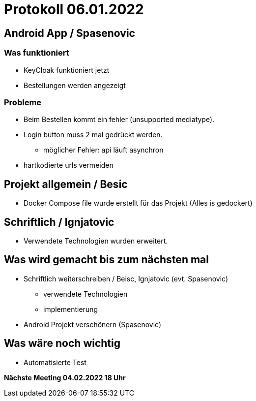 = Protokoll 06.01.2022

== Android App / Spasenovic

=== Was funktioniert

* KeyCloak funktioniert jetzt
* Bestellungen werden angezeigt

=== Probleme

* Beim Bestellen kommt ein fehler (unsupported mediatype).
* Login button muss 2 mal gedrückt werden.
** möglicher Fehler: api läuft asynchron
* hartkodierte urls vermeiden

== Projekt allgemein / Besic

* Docker Compose file wurde erstellt für das Projekt (Alles is gedockert)

== Schriftlich / Ignjatovic

* Verwendete Technologien wurden erweitert.

== Was wird gemacht bis zum nächsten mal

* Schriftlich weiterschreiben / Beisc, Ignjatovic (evt. Spasenovic)
** verwendete Technologien
** implementierung
* Android Projekt verschönern (Spasenovic)

== Was wäre noch wichtig

* Automatisierte Test

*Nächste Meeting 04.02.2022 18 Uhr*